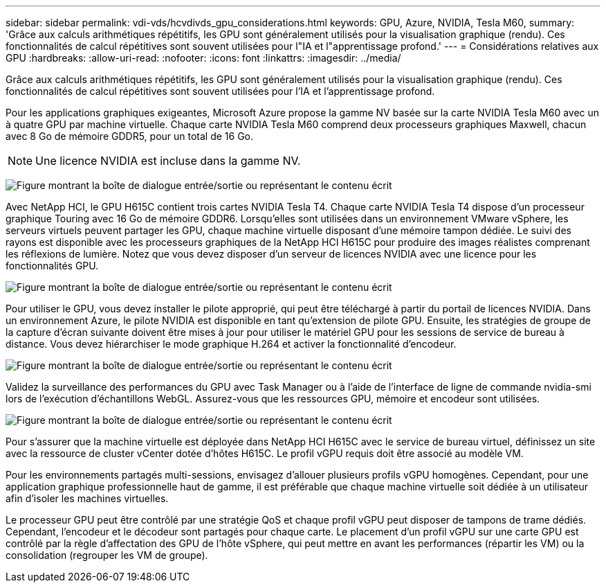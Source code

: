 ---
sidebar: sidebar 
permalink: vdi-vds/hcvdivds_gpu_considerations.html 
keywords: GPU, Azure, NVIDIA, Tesla M60, 
summary: 'Grâce aux calculs arithmétiques répétitifs, les GPU sont généralement utilisés pour la visualisation graphique (rendu). Ces fonctionnalités de calcul répétitives sont souvent utilisées pour l"IA et l"apprentissage profond.' 
---
= Considérations relatives aux GPU
:hardbreaks:
:allow-uri-read: 
:nofooter: 
:icons: font
:linkattrs: 
:imagesdir: ../media/


[role="lead"]
Grâce aux calculs arithmétiques répétitifs, les GPU sont généralement utilisés pour la visualisation graphique (rendu). Ces fonctionnalités de calcul répétitives sont souvent utilisées pour l'IA et l'apprentissage profond.

Pour les applications graphiques exigeantes, Microsoft Azure propose la gamme NV basée sur la carte NVIDIA Tesla M60 avec un à quatre GPU par machine virtuelle. Chaque carte NVIDIA Tesla M60 comprend deux processeurs graphiques Maxwell, chacun avec 8 Go de mémoire GDDR5, pour un total de 16 Go.


NOTE: Une licence NVIDIA est incluse dans la gamme NV.

image:hcvdivds_image37.png["Figure montrant la boîte de dialogue entrée/sortie ou représentant le contenu écrit"]

Avec NetApp HCI, le GPU H615C contient trois cartes NVIDIA Tesla T4. Chaque carte NVIDIA Tesla T4 dispose d'un processeur graphique Touring avec 16 Go de mémoire GDDR6. Lorsqu'elles sont utilisées dans un environnement VMware vSphere, les serveurs virtuels peuvent partager les GPU, chaque machine virtuelle disposant d'une mémoire tampon dédiée. Le suivi des rayons est disponible avec les processeurs graphiques de la NetApp HCI H615C pour produire des images réalistes comprenant les réflexions de lumière. Notez que vous devez disposer d'un serveur de licences NVIDIA avec une licence pour les fonctionnalités GPU.

image:hcvdivds_image38.png["Figure montrant la boîte de dialogue entrée/sortie ou représentant le contenu écrit"]

Pour utiliser le GPU, vous devez installer le pilote approprié, qui peut être téléchargé à partir du portail de licences NVIDIA. Dans un environnement Azure, le pilote NVIDIA est disponible en tant qu'extension de pilote GPU. Ensuite, les stratégies de groupe de la capture d'écran suivante doivent être mises à jour pour utiliser le matériel GPU pour les sessions de service de bureau à distance. Vous devez hiérarchiser le mode graphique H.264 et activer la fonctionnalité d'encodeur.

image:hcvdivds_image39.png["Figure montrant la boîte de dialogue entrée/sortie ou représentant le contenu écrit"]

Validez la surveillance des performances du GPU avec Task Manager ou à l'aide de l'interface de ligne de commande nvidia-smi lors de l'exécution d'échantillons WebGL. Assurez-vous que les ressources GPU, mémoire et encodeur sont utilisées.

image:hcvdivds_image40.png["Figure montrant la boîte de dialogue entrée/sortie ou représentant le contenu écrit"]

Pour s'assurer que la machine virtuelle est déployée dans NetApp HCI H615C avec le service de bureau virtuel, définissez un site avec la ressource de cluster vCenter dotée d'hôtes H615C. Le profil vGPU requis doit être associé au modèle VM.

Pour les environnements partagés multi-sessions, envisagez d'allouer plusieurs profils vGPU homogènes. Cependant, pour une application graphique professionnelle haut de gamme, il est préférable que chaque machine virtuelle soit dédiée à un utilisateur afin d'isoler les machines virtuelles.

Le processeur GPU peut être contrôlé par une stratégie QoS et chaque profil vGPU peut disposer de tampons de trame dédiés. Cependant, l'encodeur et le décodeur sont partagés pour chaque carte. Le placement d'un profil vGPU sur une carte GPU est contrôlé par la règle d'affectation des GPU de l'hôte vSphere, qui peut mettre en avant les performances (répartir les VM) ou la consolidation (regrouper les VM de groupe).

